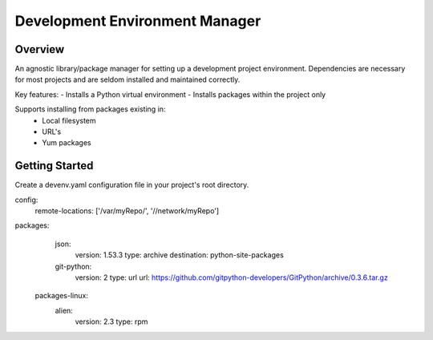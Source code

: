 Development Environment Manager
========================
.. image:: https://travis-ci.org/nitehawck/dem.svg?branch=master
    :target: https://travis-ci.org/nitehawck/dem
    
Overview
------------------------
An agnostic library/package manager for setting up a development project environment.  Dependencies are necessary for most projects and are seldom installed and maintained correctly.

Key features:
- Installs a Python virtual environment
- Installs packages within the project only

Supports installing from packages existing in:
 - Local filesystem
 - URL's
 - Yum packages

Getting Started
------------------------
Create a devenv.yaml configuration file in your project's root directory.

.. code-block:: yaml
config:
   remote-locations: ['/var/myRepo/', '//network/myRepo']
packages:
  json:
      version: 1.53.3
      type: archive
      destination: python-site-packages
  git-python:
      version: 2
      type: url
      url: https://github.com/gitpython-developers/GitPython/archive/0.3.6.tar.gz
 packages-linux:
  alien:
      version: 2.3
      type: rpm

